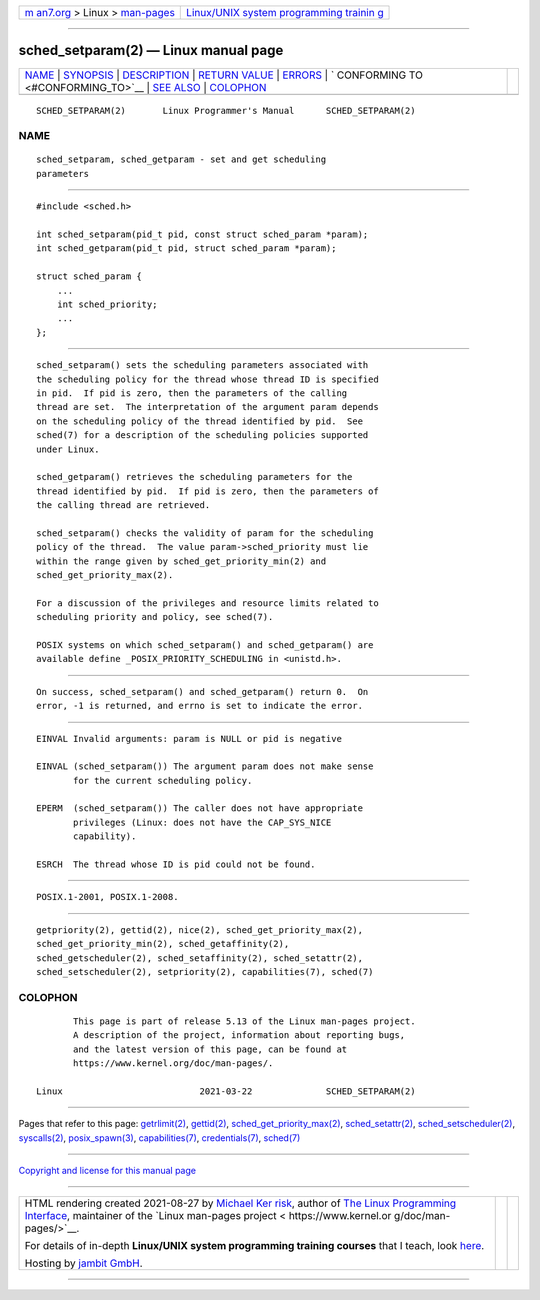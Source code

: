 .. container:: page-top

.. container:: nav-bar

   +----------------------------------+----------------------------------+
   | `m                               | `Linux/UNIX system programming   |
   | an7.org <../../../index.html>`__ | trainin                          |
   | > Linux >                        | g <http://man7.org/training/>`__ |
   | `man-pages <../index.html>`__    |                                  |
   +----------------------------------+----------------------------------+

--------------

sched_setparam(2) — Linux manual page
=====================================

+-----------------------------------+-----------------------------------+
| `NAME <#NAME>`__ \|               |                                   |
| `SYNOPSIS <#SYNOPSIS>`__ \|       |                                   |
| `DESCRIPTION <#DESCRIPTION>`__ \| |                                   |
| `RETURN VALUE <#RETURN_VALUE>`__  |                                   |
| \| `ERRORS <#ERRORS>`__ \|        |                                   |
| `                                 |                                   |
| CONFORMING TO <#CONFORMING_TO>`__ |                                   |
| \| `SEE ALSO <#SEE_ALSO>`__ \|    |                                   |
| `COLOPHON <#COLOPHON>`__          |                                   |
+-----------------------------------+-----------------------------------+
| .. container:: man-search-box     |                                   |
+-----------------------------------+-----------------------------------+

::

   SCHED_SETPARAM(2)       Linux Programmer's Manual      SCHED_SETPARAM(2)

NAME
-------------------------------------------------

::

          sched_setparam, sched_getparam - set and get scheduling
          parameters


---------------------------------------------------------

::

          #include <sched.h>

          int sched_setparam(pid_t pid, const struct sched_param *param);
          int sched_getparam(pid_t pid, struct sched_param *param);

          struct sched_param {
              ...
              int sched_priority;
              ...
          };


---------------------------------------------------------------

::

          sched_setparam() sets the scheduling parameters associated with
          the scheduling policy for the thread whose thread ID is specified
          in pid.  If pid is zero, then the parameters of the calling
          thread are set.  The interpretation of the argument param depends
          on the scheduling policy of the thread identified by pid.  See
          sched(7) for a description of the scheduling policies supported
          under Linux.

          sched_getparam() retrieves the scheduling parameters for the
          thread identified by pid.  If pid is zero, then the parameters of
          the calling thread are retrieved.

          sched_setparam() checks the validity of param for the scheduling
          policy of the thread.  The value param->sched_priority must lie
          within the range given by sched_get_priority_min(2) and
          sched_get_priority_max(2).

          For a discussion of the privileges and resource limits related to
          scheduling priority and policy, see sched(7).

          POSIX systems on which sched_setparam() and sched_getparam() are
          available define _POSIX_PRIORITY_SCHEDULING in <unistd.h>.


-----------------------------------------------------------------

::

          On success, sched_setparam() and sched_getparam() return 0.  On
          error, -1 is returned, and errno is set to indicate the error.


-----------------------------------------------------

::

          EINVAL Invalid arguments: param is NULL or pid is negative

          EINVAL (sched_setparam()) The argument param does not make sense
                 for the current scheduling policy.

          EPERM  (sched_setparam()) The caller does not have appropriate
                 privileges (Linux: does not have the CAP_SYS_NICE
                 capability).

          ESRCH  The thread whose ID is pid could not be found.


-------------------------------------------------------------------

::

          POSIX.1-2001, POSIX.1-2008.


---------------------------------------------------------

::

          getpriority(2), gettid(2), nice(2), sched_get_priority_max(2),
          sched_get_priority_min(2), sched_getaffinity(2),
          sched_getscheduler(2), sched_setaffinity(2), sched_setattr(2),
          sched_setscheduler(2), setpriority(2), capabilities(7), sched(7)

COLOPHON
---------------------------------------------------------

::

          This page is part of release 5.13 of the Linux man-pages project.
          A description of the project, information about reporting bugs,
          and the latest version of this page, can be found at
          https://www.kernel.org/doc/man-pages/.

   Linux                          2021-03-22              SCHED_SETPARAM(2)

--------------

Pages that refer to this page:
`getrlimit(2) <../man2/getrlimit.2.html>`__, 
`gettid(2) <../man2/gettid.2.html>`__, 
`sched_get_priority_max(2) <../man2/sched_get_priority_max.2.html>`__, 
`sched_setattr(2) <../man2/sched_setattr.2.html>`__, 
`sched_setscheduler(2) <../man2/sched_setscheduler.2.html>`__, 
`syscalls(2) <../man2/syscalls.2.html>`__, 
`posix_spawn(3) <../man3/posix_spawn.3.html>`__, 
`capabilities(7) <../man7/capabilities.7.html>`__, 
`credentials(7) <../man7/credentials.7.html>`__, 
`sched(7) <../man7/sched.7.html>`__

--------------

`Copyright and license for this manual
page <../man2/sched_setparam.2.license.html>`__

--------------

.. container:: footer

   +-----------------------+-----------------------+-----------------------+
   | HTML rendering        |                       | |Cover of TLPI|       |
   | created 2021-08-27 by |                       |                       |
   | `Michael              |                       |                       |
   | Ker                   |                       |                       |
   | risk <https://man7.or |                       |                       |
   | g/mtk/index.html>`__, |                       |                       |
   | author of `The Linux  |                       |                       |
   | Programming           |                       |                       |
   | Interface <https:     |                       |                       |
   | //man7.org/tlpi/>`__, |                       |                       |
   | maintainer of the     |                       |                       |
   | `Linux man-pages      |                       |                       |
   | project <             |                       |                       |
   | https://www.kernel.or |                       |                       |
   | g/doc/man-pages/>`__. |                       |                       |
   |                       |                       |                       |
   | For details of        |                       |                       |
   | in-depth **Linux/UNIX |                       |                       |
   | system programming    |                       |                       |
   | training courses**    |                       |                       |
   | that I teach, look    |                       |                       |
   | `here <https://ma     |                       |                       |
   | n7.org/training/>`__. |                       |                       |
   |                       |                       |                       |
   | Hosting by `jambit    |                       |                       |
   | GmbH                  |                       |                       |
   | <https://www.jambit.c |                       |                       |
   | om/index_en.html>`__. |                       |                       |
   +-----------------------+-----------------------+-----------------------+

--------------

.. container:: statcounter

   |Web Analytics Made Easy - StatCounter|

.. |Cover of TLPI| image:: https://man7.org/tlpi/cover/TLPI-front-cover-vsmall.png
   :target: https://man7.org/tlpi/
.. |Web Analytics Made Easy - StatCounter| image:: https://c.statcounter.com/7422636/0/9b6714ff/1/
   :class: statcounter
   :target: https://statcounter.com/
